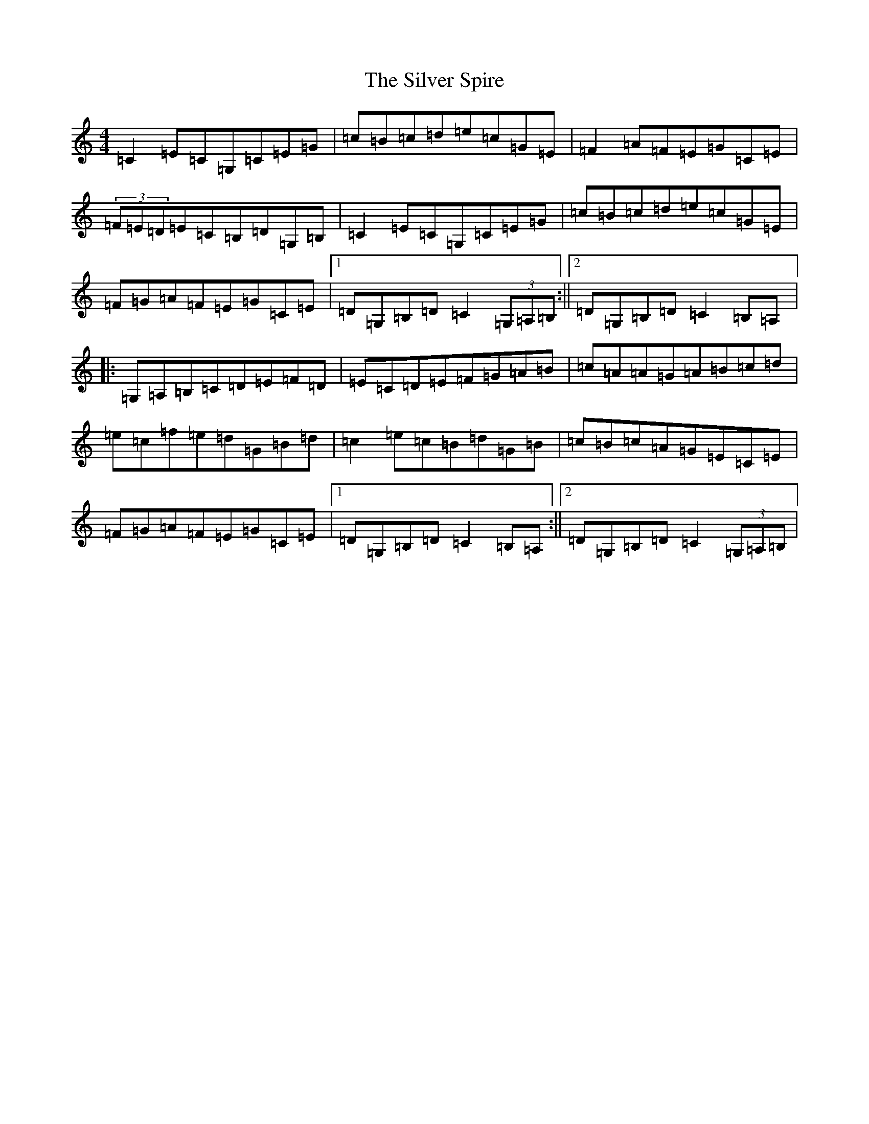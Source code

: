 X: 19461
T: Silver Spire, The
S: https://thesession.org/tunes/240#setting23292
Z: D Major
R: reel
M: 4/4
L: 1/8
K: C Major
=C2=E=C=G,=C=E=G|=c=B=c=d=e=c=G=E|=F2=A=F=E=G=C=E|(3=F=E=D=E=C=B,=D=G,=B,|=C2=E=C=G,=C=E=G|=c=B=c=d=e=c=G=E|=F=G=A=F=E=G=C=E|1=D=G,=B,=D=C2(3=G,=A,=B,:||2=D=G,=B,=D=C2=B,=A,|:=G,=A,=B,=C=D=E=F=D|=E=C=D=E=F=G=A=B|=c=A=A=G=A=B=c=d|=e=c=f=e=d=G=B=d|=c2=e=c=B=d=G=B|=c=B=c=A=G=E=C=E|=F=G=A=F=E=G=C=E|1=D=G,=B,=D=C2=B,=A,:||2=D=G,=B,=D=C2(3=G,=A,=B,|